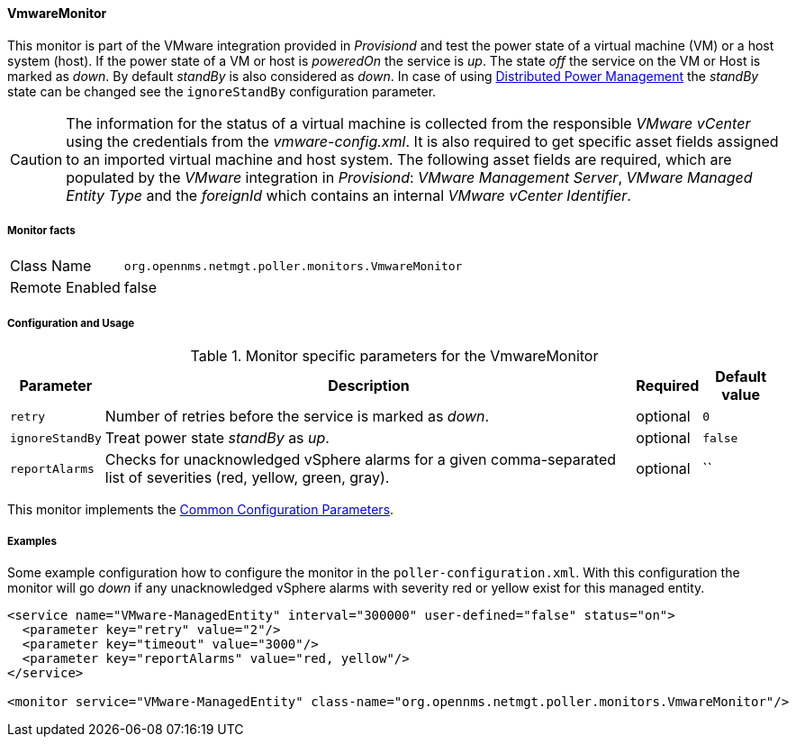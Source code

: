 
// Allow GitHub image rendering
:imagesdir: ../../../images

==== VmwareMonitor

This monitor is part of the VMware integration provided in _Provisiond_ and test the power state of a virtual machine (VM) or a host system (host).
If the power state of a VM or host is _poweredOn_ the service is _up_.
The state _off_ the service on the VM or Host is marked as _down_.
By default _standBy_ is also considered as _down_.
In case of using link:http://www.vmware.com/files/pdf/Distributed-Power-Management-vSphere.pdf[Distributed Power Management] the _standBy_ state can be changed see the `ignoreStandBy` configuration parameter.

CAUTION: The information for the status of a virtual machine is collected from the responsible _VMware vCenter_ using the credentials from the _vmware-config.xml_.
         It is also required to get specific asset fields assigned to an imported virtual machine and host system.
         The following asset fields are required, which are populated by the _VMware_ integration in _Provisiond_: _VMware Management Server_, _VMware Managed Entity Type_ and the _foreignId_ which contains an internal _VMware vCenter Identifier_.

===== Monitor facts

[options="autowidth"]
|===
| Class Name     | `org.opennms.netmgt.poller.monitors.VmwareMonitor`
| Remote Enabled | false
|===

===== Configuration and Usage

.Monitor specific parameters for the VmwareMonitor
[options="header, autowidth"]
|===
| Parameter       | Description                                                                                                         | Required | Default value
| `retry`         | Number of retries before the service is marked as _down_.                                                           | optional | `0`
| `ignoreStandBy` | Treat power state _standBy_ as _up_.                                                                                | optional | `false`
| `reportAlarms`  | Checks for unacknowledged vSphere alarms for a given comma-separated list of severities (red, yellow, green, gray). | optional | ``
|===

This monitor implements the <<ga-service-assurance-monitors-common-parameters, Common Configuration Parameters>>.

===== Examples
Some example configuration how to configure the monitor in the `poller-configuration.xml`.
With this configuration the monitor will go _down_ if any unacknowledged vSphere alarms with severity red or yellow exist for this managed entity.

[source, xml]
----
<service name="VMware-ManagedEntity" interval="300000" user-defined="false" status="on">
  <parameter key="retry" value="2"/>
  <parameter key="timeout" value="3000"/>
  <parameter key="reportAlarms" value="red, yellow"/>
</service>

<monitor service="VMware-ManagedEntity" class-name="org.opennms.netmgt.poller.monitors.VmwareMonitor"/>
----
